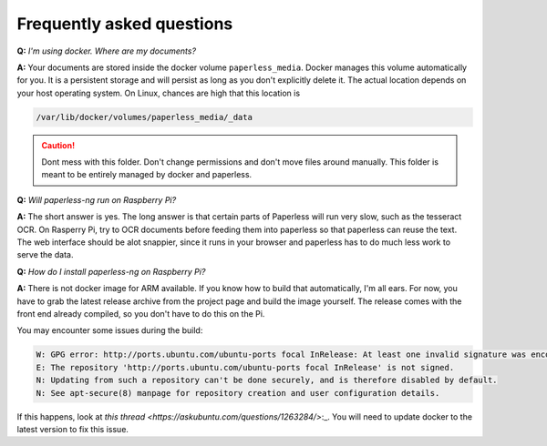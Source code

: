 
**************************
Frequently asked questions
**************************

**Q:** *I'm using docker. Where are my documents?*

**A:** Your documents are stored inside the docker volume ``paperless_media``.
Docker manages this volume automatically for you. It is a persistent storage
and will persist as long as you don't explicitly delete it. The actual location
depends on your host operating system. On Linux, chances are high that this location
is

.. code::

    /var/lib/docker/volumes/paperless_media/_data

.. caution::

    Dont mess with this folder. Don't change permissions and don't move
    files around manually. This folder is meant to be entirely managed by docker
    and paperless.

**Q:** *Will paperless-ng run on Raspberry Pi?*

**A:** The short answer is yes. The long answer is that certain parts of
Paperless will run very slow, such as the tesseract OCR. On Rasperry Pi,
try to OCR documents before feeding them into paperless so that paperless can
reuse the text. The web interface should be alot snappier, since it runs
in your browser and paperless has to do much less work to serve the data.

**Q:** *How do I install paperless-ng on Raspberry Pi?*

**A:** There is not docker image for ARM available. If you know how to build
that automatically, I'm all ears. For now, you have to grab the latest release
archive from the project page and build the image yourself. The release comes
with the front end already compiled, so you don't have to do this on the Pi.

You may encounter some issues during the build:

.. code:: shell-session

    W: GPG error: http://ports.ubuntu.com/ubuntu-ports focal InRelease: At least one invalid signature was encountered.
    E: The repository 'http://ports.ubuntu.com/ubuntu-ports focal InRelease' is not signed.
    N: Updating from such a repository can't be done securely, and is therefore disabled by default.
    N: See apt-secure(8) manpage for repository creation and user configuration details.

If this happens, look at `this thread <https://askubuntu.com/questions/1263284/>`:_.
You will need to update docker to the latest version to fix this issue.
